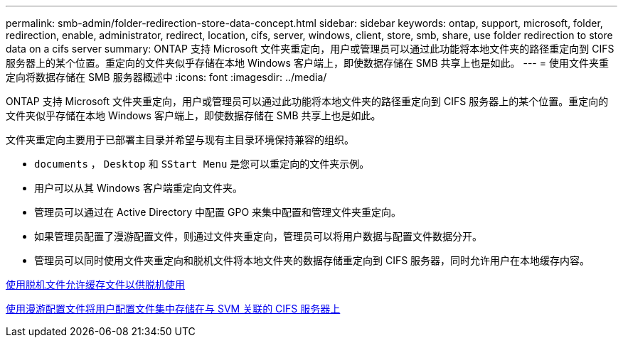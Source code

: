 ---
permalink: smb-admin/folder-redirection-store-data-concept.html 
sidebar: sidebar 
keywords: ontap, support, microsoft, folder, redirection, enable, administrator, redirect, location, cifs, server, windows, client, store, smb, share, use folder redirection to store data on a cifs server 
summary: ONTAP 支持 Microsoft 文件夹重定向，用户或管理员可以通过此功能将本地文件夹的路径重定向到 CIFS 服务器上的某个位置。重定向的文件夹似乎存储在本地 Windows 客户端上，即使数据存储在 SMB 共享上也是如此。 
---
= 使用文件夹重定向将数据存储在 SMB 服务器概述中
:icons: font
:imagesdir: ../media/


[role="lead"]
ONTAP 支持 Microsoft 文件夹重定向，用户或管理员可以通过此功能将本地文件夹的路径重定向到 CIFS 服务器上的某个位置。重定向的文件夹似乎存储在本地 Windows 客户端上，即使数据存储在 SMB 共享上也是如此。

文件夹重定向主要用于已部署主目录并希望与现有主目录环境保持兼容的组织。

* `documents` ， `Desktop` 和 `SStart Menu` 是您可以重定向的文件夹示例。
* 用户可以从其 Windows 客户端重定向文件夹。
* 管理员可以通过在 Active Directory 中配置 GPO 来集中配置和管理文件夹重定向。
* 如果管理员配置了漫游配置文件，则通过文件夹重定向，管理员可以将用户数据与配置文件数据分开。
* 管理员可以同时使用文件夹重定向和脱机文件将本地文件夹的数据存储重定向到 CIFS 服务器，同时允许用户在本地缓存内容。


xref:offline-files-allow-caching-concept.adoc[使用脱机文件允许缓存文件以供脱机使用]

xref:roaming-profiles-store-user-profiles-concept.adoc[使用漫游配置文件将用户配置文件集中存储在与 SVM 关联的 CIFS 服务器上]
